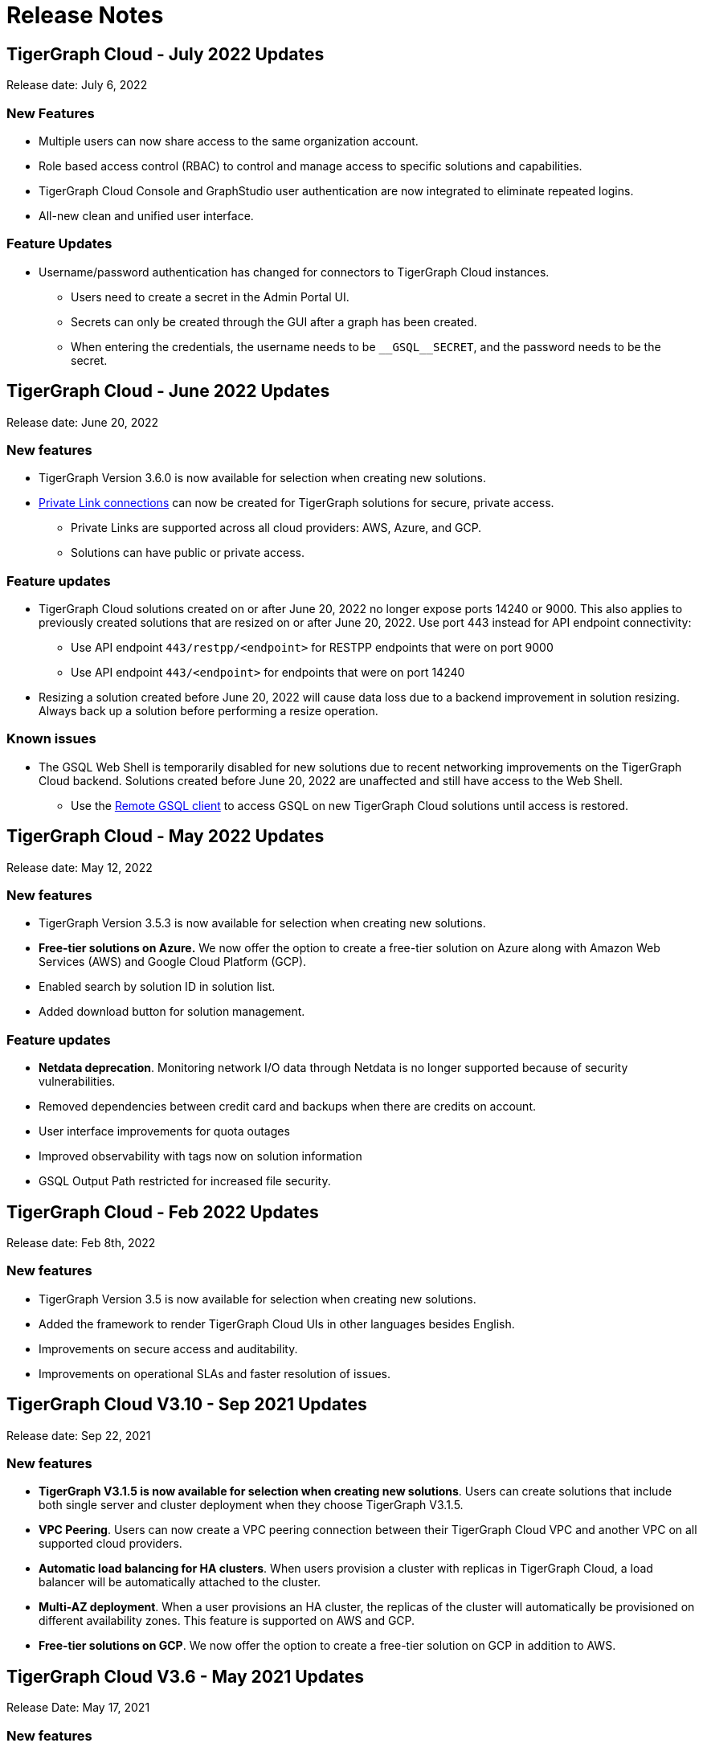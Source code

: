 = Release Notes

== TigerGraph Cloud - July 2022 Updates

Release date: July 6, 2022

=== New Features

* Multiple users can now share access to the same organization account.
* Role based access control (RBAC) to control and manage access to specific solutions and capabilities.
* TigerGraph Cloud Console and GraphStudio user authentication are now integrated to eliminate repeated logins.
* All-new clean and unified user interface.

=== Feature Updates

* Username/password authentication has changed for connectors to TigerGraph Cloud instances.
** Users need to create a secret in the Admin Portal UI.
** Secrets can only be created through the GUI after a graph has been created.
** When entering the credentials, the username needs to be `\__GSQL__SECRET`, and the password needs to be the secret.

== TigerGraph Cloud - June 2022 Updates
Release date: June 20, 2022

=== New features

* TigerGraph Version 3.6.0 is now available for selection when creating new solutions.
* xref:private-access:index.adoc[Private Link connections] can now be created for TigerGraph solutions for secure, private access.
** Private Links are supported across all cloud providers: AWS, Azure, and GCP.
** Solutions can have public or private access.

=== Feature updates

* TigerGraph Cloud solutions created on or after June 20, 2022 no longer expose ports 14240 or 9000.
This also applies to previously created solutions that are resized on or after June 20, 2022. Use port 443 instead for API endpoint connectivity:
** Use API endpoint `443/restpp/<endpoint>` for RESTPP endpoints that were on port 9000
** Use API endpoint `443/<endpoint>` for endpoints that were on port 14240
* Resizing a solution created before June 20, 2022 will cause data loss due to a backend improvement in solution resizing.
Always back up a solution before performing a resize operation.

=== Known issues

* The GSQL Web Shell is temporarily disabled for new solutions due to recent networking improvements on the TigerGraph Cloud backend. Solutions created before June 20, 2022 are unaffected and still have access to the Web Shell.

** Use the xref:tigergraph-server:gsql-shell:using-a-remote-gsql-client.adoc[Remote GSQL client] to access GSQL on new TigerGraph Cloud solutions until access is restored.


== TigerGraph Cloud - May 2022 Updates
Release date: May 12, 2022

=== New features

* TigerGraph Version 3.5.3 is now available for selection when creating new solutions.
* *Free-tier solutions on Azure.* We now offer the option to create a free-tier solution on Azure along with Amazon Web Services (AWS) and Google Cloud Platform (GCP).
* Enabled search by solution ID in solution list.
* Added download button for solution management.


=== Feature updates

* *Netdata deprecation*. Monitoring network I/O data through Netdata is no longer supported because of security vulnerabilities.
* Removed dependencies between credit card and backups when there are credits on account.
* User interface improvements for quota outages
* Improved observability with tags now on solution information
* GSQL Output Path restricted for increased file security.

== TigerGraph Cloud - Feb 2022 Updates
Release date: Feb 8th, 2022

=== New features

* TigerGraph Version 3.5 is now available for selection when creating new solutions.
* Added the framework to render TigerGraph Cloud UIs in other languages besides English.
* Improvements on secure access and auditability.
* Improvements on operational SLAs and faster resolution of issues.

== TigerGraph Cloud V3.10 - Sep 2021 Updates

Release date: Sep 22, 2021

=== New features

* **TigerGraph V3.1.5 is now available for selection when creating new solutions**. Users can create solutions that include both single server and cluster deployment when they choose TigerGraph V3.1.5.
* *VPC Peering*. Users can now create a VPC peering connection between their TigerGraph Cloud VPC and another VPC on all supported cloud providers.
* *Automatic load balancing for HA clusters*. When users provision a cluster with replicas in TigerGraph Cloud, a load balancer will be automatically attached to the cluster.
* *Multi-AZ deployment*. When a user provisions an HA cluster, the replicas of the cluster will automatically be provisioned on different availability zones. This feature is supported on AWS and GCP.
* *Free-tier solutions on GCP*. We now offer the option to create a free-tier solution on GCP in addition to AWS.

== TigerGraph Cloud V3.6 - May 2021 Updates

Release Date: May 17, 2021

=== New features

* ✅Support TigerGraph V3.1.1 for New Solutions (Single Server)

== TigerGraph Cloud V3.5 - March 2021 Updates

Release Date: March 17, 2021

=== New features

* ✅Support GCP (Google Cloud Platform) as one of the Cloud Platforms

== TigerGraph Cloud V3.4 - March 2021 Updates

Release Date: March 9, 2021

=== New features

* ✅Add Azure Central India and South India Regions to Cloud Platforms

== TigerGraph Cloud V3.3 - Feb 2021 Updates

Release Date: February 17, 2021

=== New features

* ✅Add Cloud Portal Self Guided Tour
* ✅Support Minimum Disk Size Check During New Solution Provisioning Process

== TigerGraph Cloud V3.2 - Dec 2020 Updates

Release Date:  December 16, 2020

=== New features

* ✅Pricing Change
** Instance Pricing Change
** Backup Pricing Change
** Replica Pricing Change
** New Data Transfer Cost (First 50GB free for 2 hour+ uptime per month )
* ​✅Support TigerGraph V3.0.6 for New Solutions
* ​​✅Support TigerGraph v2.6.4 for New Solutions
* ✅Support replication factor of 3 for TigerGraph V3.0.6 clusters
* ✅New TigerGraph Cloud Instance Type TG.C4.M16 available from AWS
* ✅SOC2 Type 2 report available to request
* ✅5 New TigerGraph Starter Kits
** Graph Convolutional Networks (V3.0.6)
** Healthcare Graph (Drug Interaction/FAERS) (V3.0.6)
** Social Network Analysis (V2.6.4 and V3.0.6)
** Enterprise Knowledge Graph (Corporate Data) (V2.6.4 and V3.0.6)
** Enterprise Knowledge Graph (Crunchbase) (V2.6.4 and V3.0.6)

== TigerGraph Cloud V3.1 - September 2020 Updates

Release Date:  September 29, 2020

=== Patch

* ✅Patch TigerGraph V3.0.5 with GSQL Bug Fixes for New Solutions

== TigerGraph Cloud V3.0 - September 2020 Updates

Release Date:  September 17, 2020

=== New features

* ✅Support TigerGraph V3.0.5 for New Solutions
* ✅Support TigerGraph v2.6.3 for New Solutions
* ✅Allow Users to choose  v2.6.3 or V3.0.5 at New Solution Provisioning

== TigerGraph Cloud V2.2 - July 2020 Updates

Release Date:  July 10, 2020

=== New features

* ✅Support Microsoft Azure as one of the Cloud Platforms

== TigerGraph Cloud V2.1 - April 2020 Updates

Release Date:  April 27, 2020

=== New features

* ✅Advanced Developer Tool: GSQL Web Shell for Non-Free Tiers
* ✅TigerGraph Database Version Upgrades to TigerGraph 2.6 For New Instances
* ✅Starter Kit Categorization at Solution Provisioning
* ✅6 New TigerGraph Starter Kits
** COVID-19 Starter Kit
** In-Database Machine Learning Recommendation
** Low-Rank Approximation Machine Learning
** Graph Algorithms
*** Shortest Path
*** Centrality
*** Community Detection

== TigerGraph Cloud V2.0

Release Date: January 08, 2020

=== New features

* ✅New product name: "TigerGraph Distributed Cloud"
* ✅New URL: tgcloud.io
* ✅Option to provision a TigerGraph Distributed Cluster
* ✅Option to provision a Highly Available TigerGraph Cluster
* ✅Added Steps in Cloud Portal Provision Workflow
* ✅New TigerGraph Starter Kits

== TigerGraph Cloud V1.0

Release Date: September 25, 2019

Deprecation Date: March 31, 2020 (See https://docs.tigergraph.com/tigergraph-cloud/tigergraph-cloud-v1-to-tigergraph-distributed-cloud-faqs)

=== New features

* ✅Single Server Enterprise Edition
* ✅Self-service Signup and Registration at tgcloud.us
* ✅Free Credits for 1st Time Sign Up
* ✅Available in 8 Tiers of Instances (Free Tier Included) and 6 Global Regions
* ✅Flexible Billing and Pay As You Go Pricing
* ✅Secure and Isolated Network (VPC) for Each TigerGraph Cloud Account
* ✅Fast Data Loading through S3 and Local Files
* ✅13 TigerGraph Starter Kits with Sample Datasets and Queries
* ✅Start/Stop/Terminate TigerGraph Solutions On Demand through Cloud Portal
* ✅Built-in Backup and Restore through TigerGraph Admin Portal
* ✅Rich Metrics from System Monitoring Panel on Cloud Portal
* ✅Convenient Application Development Through RESTful Endpoints